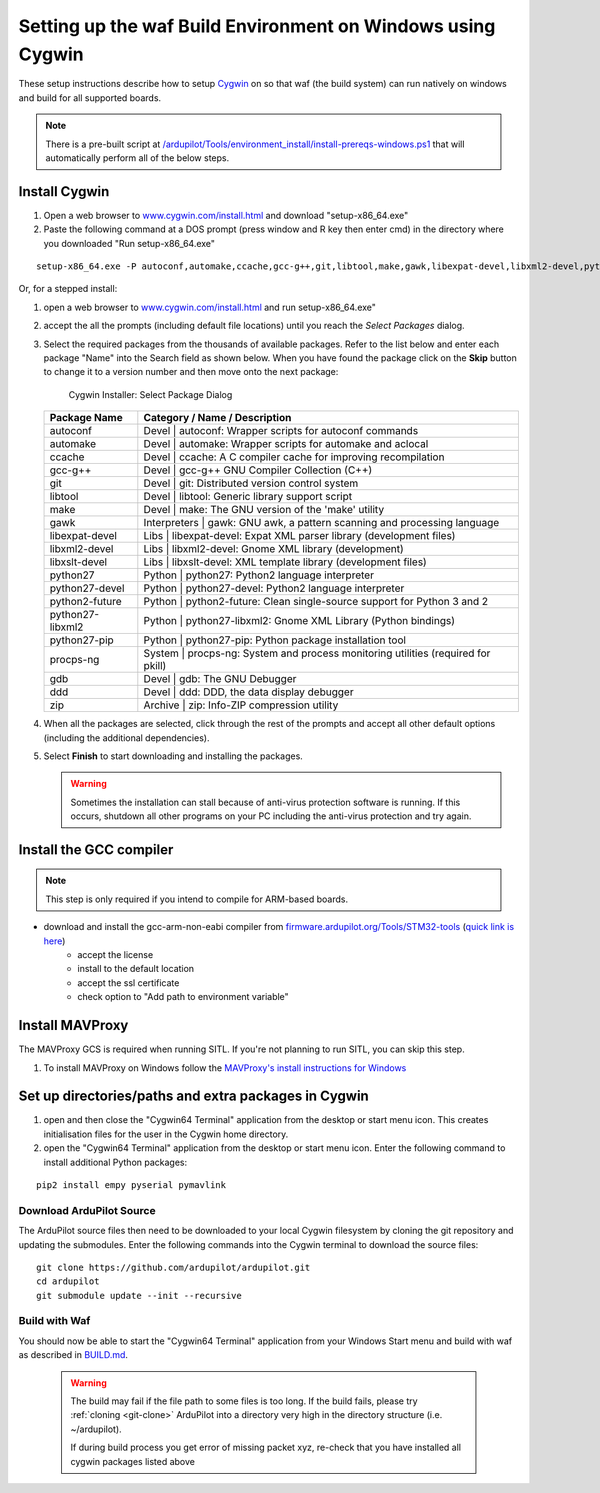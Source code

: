 
.. _building-setup-windows-cygwin:

============================================================
Setting up the waf Build Environment on Windows using Cygwin
============================================================

These setup instructions describe how to setup `Cygwin <http://www.cygwin.com/>`__ on so that waf (the build system) can run natively on windows and build for all supported boards.

.. note::

      There is a pre-built script at `/ardupilot/Tools/environment_install/install-prereqs-windows.ps1 <https://github.com/ArduPilot/ardupilot/tree/master/Tools/environment_install/install-prereqs-windows.ps1>`__ that will automatically perform all of the below steps.

Install Cygwin
--------------

#. Open a web browser to `www.cygwin.com/install.html <https://www.cygwin.com/install.html>`__ and download  "setup-x86_64.exe"

#. Paste the  following command at a DOS prompt (press window and R key then enter cmd) in the directory where you downloaded "Run setup-x86_64.exe"

::

    setup-x86_64.exe -P autoconf,automake,ccache,gcc-g++,git,libtool,make,gawk,libexpat-devel,libxml2-devel,python27,python2-future,python27-libxml2,python27-pip,libxslt-devel,python27-devel,procps-ng,zip,gdb,ddd
    
Or, for a stepped install:

#. open a web browser to `www.cygwin.com/install.html <https://www.cygwin.com/install.html>`__ and run setup-x86_64.exe"

#. accept the all the prompts (including default file locations) until
   you reach the *Select Packages* dialog.
   
#. Select the required packages from the thousands of available packages.
   Refer to the list below and enter each package "Name" into the Search field as shown below.
   When you have found the package click on the **Skip** button to change it to a version number and then move onto the next package:

   .. figure:: ../images/Cygwin-select-install-gpp.png
      :target: ../_images/Cygwin-select-install-gpp.png

      Cygwin Installer: Select Package Dialog

   +-----------------+----------------------------------------------------------------------------------+
   | Package Name    | Category / Name / Description                                                    |
   +=================+==================================================================================+
   | autoconf        | Devel \| autoconf: Wrapper scripts for autoconf commands                         |
   +-----------------+----------------------------------------------------------------------------------+
   | automake        | Devel \| automake: Wrapper scripts for automake and aclocal                      |
   +-----------------+----------------------------------------------------------------------------------+
   | ccache          | Devel \| ccache: A C compiler cache for improving recompilation                  |
   +-----------------+----------------------------------------------------------------------------------+
   | gcc-g++         | Devel \| gcc-g++ GNU Compiler Collection (C++)                                   |
   +-----------------+----------------------------------------------------------------------------------+
   | git             | Devel \| git: Distributed version control system                                 |
   +-----------------+----------------------------------------------------------------------------------+
   | libtool         | Devel \| libtool: Generic library support script                                 |
   +-----------------+----------------------------------------------------------------------------------+
   | make            | Devel \| make: The GNU version of the 'make' utility                             |
   +-----------------+----------------------------------------------------------------------------------+
   | gawk            | Interpreters \| gawk: GNU awk, a pattern scanning and processing language        |
   +-----------------+----------------------------------------------------------------------------------+
   | libexpat-devel  | Libs \| libexpat-devel: Expat XML parser library (development files)             |
   +-----------------+----------------------------------------------------------------------------------+
   | libxml2-devel   | Libs \| libxml2-devel: Gnome XML library (development)                           |
   +-----------------+----------------------------------------------------------------------------------+
   | libxslt-devel   | Libs \| libxslt-devel: XML template library (development files)                  |
   +-----------------+----------------------------------------------------------------------------------+
   | python27        | Python \| python27: Python2 language interpreter                                 |
   +-----------------+----------------------------------------------------------------------------------+
   | python27-devel  | Python \| python27-devel: Python2 language interpreter                           |
   +-----------------+----------------------------------------------------------------------------------+
   | python2-future  | Python \| python2-future: Clean single-source support for Python 3 and 2         |
   +-----------------+----------------------------------------------------------------------------------+
   | python27-libxml2| Python \| python27-libxml2: Gnome XML Library (Python bindings)                  |
   +-----------------+----------------------------------------------------------------------------------+
   | python27-pip    | Python \| python27-pip: Python package installation tool                         |
   +-----------------+----------------------------------------------------------------------------------+
   | procps-ng       | System \| procps-ng: System and process monitoring utilities (required for pkill)|
   +-----------------+----------------------------------------------------------------------------------+
   | gdb             | Devel \| gdb: The GNU Debugger                                                   |
   +-----------------+----------------------------------------------------------------------------------+
   | ddd             | Devel \| ddd: DDD, the data display debugger                                     |
   +-----------------+----------------------------------------------------------------------------------+
   | zip             | Archive \| zip: Info-ZIP compression utility                                     |
   +-----------------+----------------------------------------------------------------------------------+   

   

#. When all the packages are selected, click through the rest of the
   prompts and accept all other default options (including
   the additional dependencies).
#. Select **Finish** to start downloading and installing the packages.

   .. warning::

      Sometimes the installation can stall because of anti-virus protection software is running.
      If this occurs, shutdown all other programs on your PC including the anti-virus protection and try again.

Install the GCC compiler
-------------------------

.. note::

      This step is only required if you intend to compile for ARM-based boards.

- download and install the gcc-arm-non-eabi compiler from `firmware.ardupilot.org/Tools/STM32-tools <https://firmware.ardupilot.org/Tools/STM32-tools>`__ (`quick link is here <https://firmware.ardupilot.org/Tools/STM32-tools/gcc-arm-none-eabi-6-2017-q2-update-win32-sha2.exe>`__)
    - accept the license
    - install to the default location
    - accept the ssl certificate
    - check option to "Add path to environment variable"

.. image:: ../images/building-setup-windows-cygwin-gcc.png

Install MAVProxy
-----------------------------------------------------

The MAVProxy GCS is required when running SITL. If you're not planning to run SITL, you can skip this step.

#. To install MAVProxy on Windows follow the `MAVProxy's install instructions for Windows <https://ardupilot.github.io/MAVProxy/html/getting_started/download_and_installation.html#windows>`__

Set up directories/paths and extra packages in Cygwin
-----------------------------------------------------

#. open and then close the "Cygwin64 Terminal" application from the desktop or start menu icon.  This creates initialisation files for the user in the Cygwin home directory.

#. open the "Cygwin64 Terminal" application from the desktop or start menu icon.  Enter the following command to install additional Python packages:

::

    pip2 install empy pyserial pymavlink

Download ArduPilot Source
=========================

The ArduPilot source files then need to be downloaded to your local Cygwin filesystem by cloning the git repository and updating the submodules. Enter the following commands into the Cygwin terminal to download the source files:

::

    git clone https://github.com/ardupilot/ardupilot.git
    cd ardupilot
    git submodule update --init --recursive


Build with Waf
==============

You should now be able to start the "Cygwin64 Terminal" application from your Windows Start menu and build with waf as described in `BUILD.md <https://github.com/ArduPilot/ardupilot/blob/master/BUILD.md>`__.

   .. warning::

      The build may fail if the file path to some files is too long.  If the build fails, please try :ref:`cloning <git-clone>` ArduPilot into a directory very high in the directory structure (i.e. ~/ardupilot).
      
      If during build process you get error of missing packet xyz, re-check that you have installed all cygwin packages listed above
